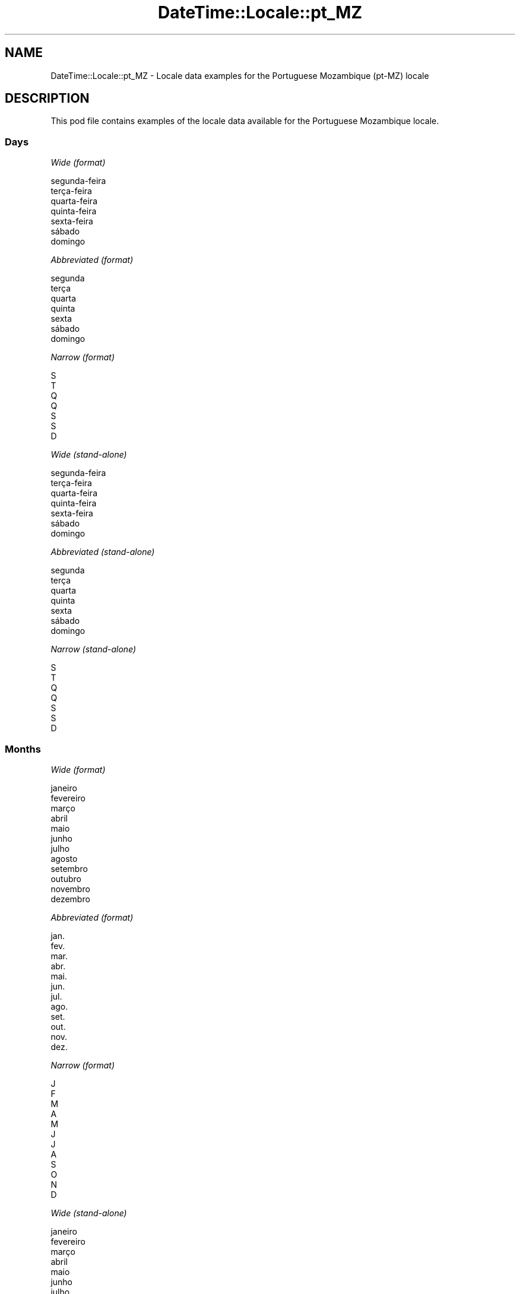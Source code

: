 .\" Automatically generated by Pod::Man 4.11 (Pod::Simple 3.35)
.\"
.\" Standard preamble:
.\" ========================================================================
.de Sp \" Vertical space (when we can't use .PP)
.if t .sp .5v
.if n .sp
..
.de Vb \" Begin verbatim text
.ft CW
.nf
.ne \\$1
..
.de Ve \" End verbatim text
.ft R
.fi
..
.\" Set up some character translations and predefined strings.  \*(-- will
.\" give an unbreakable dash, \*(PI will give pi, \*(L" will give a left
.\" double quote, and \*(R" will give a right double quote.  \*(C+ will
.\" give a nicer C++.  Capital omega is used to do unbreakable dashes and
.\" therefore won't be available.  \*(C` and \*(C' expand to `' in nroff,
.\" nothing in troff, for use with C<>.
.tr \(*W-
.ds C+ C\v'-.1v'\h'-1p'\s-2+\h'-1p'+\s0\v'.1v'\h'-1p'
.ie n \{\
.    ds -- \(*W-
.    ds PI pi
.    if (\n(.H=4u)&(1m=24u) .ds -- \(*W\h'-12u'\(*W\h'-12u'-\" diablo 10 pitch
.    if (\n(.H=4u)&(1m=20u) .ds -- \(*W\h'-12u'\(*W\h'-8u'-\"  diablo 12 pitch
.    ds L" ""
.    ds R" ""
.    ds C` ""
.    ds C' ""
'br\}
.el\{\
.    ds -- \|\(em\|
.    ds PI \(*p
.    ds L" ``
.    ds R" ''
.    ds C`
.    ds C'
'br\}
.\"
.\" Escape single quotes in literal strings from groff's Unicode transform.
.ie \n(.g .ds Aq \(aq
.el       .ds Aq '
.\"
.\" If the F register is >0, we'll generate index entries on stderr for
.\" titles (.TH), headers (.SH), subsections (.SS), items (.Ip), and index
.\" entries marked with X<> in POD.  Of course, you'll have to process the
.\" output yourself in some meaningful fashion.
.\"
.\" Avoid warning from groff about undefined register 'F'.
.de IX
..
.nr rF 0
.if \n(.g .if rF .nr rF 1
.if (\n(rF:(\n(.g==0)) \{\
.    if \nF \{\
.        de IX
.        tm Index:\\$1\t\\n%\t"\\$2"
..
.        if !\nF==2 \{\
.            nr % 0
.            nr F 2
.        \}
.    \}
.\}
.rr rF
.\" ========================================================================
.\"
.IX Title "DateTime::Locale::pt_MZ 3pm"
.TH DateTime::Locale::pt_MZ 3pm "2022-04-23" "perl v5.30.0" "User Contributed Perl Documentation"
.\" For nroff, turn off justification.  Always turn off hyphenation; it makes
.\" way too many mistakes in technical documents.
.if n .ad l
.nh
.SH "NAME"
DateTime::Locale::pt_MZ \- Locale data examples for the Portuguese Mozambique (pt\-MZ) locale
.SH "DESCRIPTION"
.IX Header "DESCRIPTION"
This pod file contains examples of the locale data available for the
Portuguese Mozambique locale.
.SS "Days"
.IX Subsection "Days"
\fIWide (format)\fR
.IX Subsection "Wide (format)"
.PP
.Vb 7
\&  segunda\-feira
\&  terça\-feira
\&  quarta\-feira
\&  quinta\-feira
\&  sexta\-feira
\&  sábado
\&  domingo
.Ve
.PP
\fIAbbreviated (format)\fR
.IX Subsection "Abbreviated (format)"
.PP
.Vb 7
\&  segunda
\&  terça
\&  quarta
\&  quinta
\&  sexta
\&  sábado
\&  domingo
.Ve
.PP
\fINarrow (format)\fR
.IX Subsection "Narrow (format)"
.PP
.Vb 7
\&  S
\&  T
\&  Q
\&  Q
\&  S
\&  S
\&  D
.Ve
.PP
\fIWide (stand-alone)\fR
.IX Subsection "Wide (stand-alone)"
.PP
.Vb 7
\&  segunda\-feira
\&  terça\-feira
\&  quarta\-feira
\&  quinta\-feira
\&  sexta\-feira
\&  sábado
\&  domingo
.Ve
.PP
\fIAbbreviated (stand-alone)\fR
.IX Subsection "Abbreviated (stand-alone)"
.PP
.Vb 7
\&  segunda
\&  terça
\&  quarta
\&  quinta
\&  sexta
\&  sábado
\&  domingo
.Ve
.PP
\fINarrow (stand-alone)\fR
.IX Subsection "Narrow (stand-alone)"
.PP
.Vb 7
\&  S
\&  T
\&  Q
\&  Q
\&  S
\&  S
\&  D
.Ve
.SS "Months"
.IX Subsection "Months"
\fIWide (format)\fR
.IX Subsection "Wide (format)"
.PP
.Vb 12
\&  janeiro
\&  fevereiro
\&  março
\&  abril
\&  maio
\&  junho
\&  julho
\&  agosto
\&  setembro
\&  outubro
\&  novembro
\&  dezembro
.Ve
.PP
\fIAbbreviated (format)\fR
.IX Subsection "Abbreviated (format)"
.PP
.Vb 12
\&  jan.
\&  fev.
\&  mar.
\&  abr.
\&  mai.
\&  jun.
\&  jul.
\&  ago.
\&  set.
\&  out.
\&  nov.
\&  dez.
.Ve
.PP
\fINarrow (format)\fR
.IX Subsection "Narrow (format)"
.PP
.Vb 12
\&  J
\&  F
\&  M
\&  A
\&  M
\&  J
\&  J
\&  A
\&  S
\&  O
\&  N
\&  D
.Ve
.PP
\fIWide (stand-alone)\fR
.IX Subsection "Wide (stand-alone)"
.PP
.Vb 12
\&  janeiro
\&  fevereiro
\&  março
\&  abril
\&  maio
\&  junho
\&  julho
\&  agosto
\&  setembro
\&  outubro
\&  novembro
\&  dezembro
.Ve
.PP
\fIAbbreviated (stand-alone)\fR
.IX Subsection "Abbreviated (stand-alone)"
.PP
.Vb 12
\&  jan.
\&  fev.
\&  mar.
\&  abr.
\&  mai.
\&  jun.
\&  jul.
\&  ago.
\&  set.
\&  out.
\&  nov.
\&  dez.
.Ve
.PP
\fINarrow (stand-alone)\fR
.IX Subsection "Narrow (stand-alone)"
.PP
.Vb 12
\&  J
\&  F
\&  M
\&  A
\&  M
\&  J
\&  J
\&  A
\&  S
\&  O
\&  N
\&  D
.Ve
.SS "Quarters"
.IX Subsection "Quarters"
\fIWide (format)\fR
.IX Subsection "Wide (format)"
.PP
.Vb 4
\&  1.º trimestre
\&  2.º trimestre
\&  3.º trimestre
\&  4.º trimestre
.Ve
.PP
\fIAbbreviated (format)\fR
.IX Subsection "Abbreviated (format)"
.PP
.Vb 4
\&  T1
\&  T2
\&  T3
\&  T4
.Ve
.PP
\fINarrow (format)\fR
.IX Subsection "Narrow (format)"
.PP
.Vb 4
\&  1
\&  2
\&  3
\&  4
.Ve
.PP
\fIWide (stand-alone)\fR
.IX Subsection "Wide (stand-alone)"
.PP
.Vb 4
\&  1.º trimestre
\&  2.º trimestre
\&  3.º trimestre
\&  4.º trimestre
.Ve
.PP
\fIAbbreviated (stand-alone)\fR
.IX Subsection "Abbreviated (stand-alone)"
.PP
.Vb 4
\&  T1
\&  T2
\&  T3
\&  T4
.Ve
.PP
\fINarrow (stand-alone)\fR
.IX Subsection "Narrow (stand-alone)"
.PP
.Vb 4
\&  1
\&  2
\&  3
\&  4
.Ve
.SS "Eras"
.IX Subsection "Eras"
\fIWide (format)\fR
.IX Subsection "Wide (format)"
.PP
.Vb 2
\&  antes de Cristo
\&  depois de Cristo
.Ve
.PP
\fIAbbreviated (format)\fR
.IX Subsection "Abbreviated (format)"
.PP
.Vb 2
\&  a.C.
\&  d.C.
.Ve
.PP
\fINarrow (format)\fR
.IX Subsection "Narrow (format)"
.PP
.Vb 2
\&  a.C.
\&  d.C.
.Ve
.SS "Date Formats"
.IX Subsection "Date Formats"
\fIFull\fR
.IX Subsection "Full"
.PP
.Vb 3
\&   2008\-02\-05T18:30:30 = terça\-feira, 5 de fevereiro de 2008
\&   1995\-12\-22T09:05:02 = sexta\-feira, 22 de dezembro de 1995
\&  \-0010\-09\-15T04:44:23 = sábado, 15 de setembro de \-10
.Ve
.PP
\fILong\fR
.IX Subsection "Long"
.PP
.Vb 3
\&   2008\-02\-05T18:30:30 = 5 de fevereiro de 2008
\&   1995\-12\-22T09:05:02 = 22 de dezembro de 1995
\&  \-0010\-09\-15T04:44:23 = 15 de setembro de \-10
.Ve
.PP
\fIMedium\fR
.IX Subsection "Medium"
.PP
.Vb 3
\&   2008\-02\-05T18:30:30 = 05/02/2008
\&   1995\-12\-22T09:05:02 = 22/12/1995
\&  \-0010\-09\-15T04:44:23 = 15/09/\-10
.Ve
.PP
\fIShort\fR
.IX Subsection "Short"
.PP
.Vb 3
\&   2008\-02\-05T18:30:30 = 05/02/08
\&   1995\-12\-22T09:05:02 = 22/12/95
\&  \-0010\-09\-15T04:44:23 = 15/09/\-10
.Ve
.SS "Time Formats"
.IX Subsection "Time Formats"
\fIFull\fR
.IX Subsection "Full"
.PP
.Vb 3
\&   2008\-02\-05T18:30:30 = 18:30:30 UTC
\&   1995\-12\-22T09:05:02 = 09:05:02 UTC
\&  \-0010\-09\-15T04:44:23 = 04:44:23 UTC
.Ve
.PP
\fILong\fR
.IX Subsection "Long"
.PP
.Vb 3
\&   2008\-02\-05T18:30:30 = 18:30:30 UTC
\&   1995\-12\-22T09:05:02 = 09:05:02 UTC
\&  \-0010\-09\-15T04:44:23 = 04:44:23 UTC
.Ve
.PP
\fIMedium\fR
.IX Subsection "Medium"
.PP
.Vb 3
\&   2008\-02\-05T18:30:30 = 18:30:30
\&   1995\-12\-22T09:05:02 = 09:05:02
\&  \-0010\-09\-15T04:44:23 = 04:44:23
.Ve
.PP
\fIShort\fR
.IX Subsection "Short"
.PP
.Vb 3
\&   2008\-02\-05T18:30:30 = 18:30
\&   1995\-12\-22T09:05:02 = 09:05
\&  \-0010\-09\-15T04:44:23 = 04:44
.Ve
.SS "Datetime Formats"
.IX Subsection "Datetime Formats"
\fIFull\fR
.IX Subsection "Full"
.PP
.Vb 3
\&   2008\-02\-05T18:30:30 = terça\-feira, 5 de fevereiro de 2008 às 18:30:30 UTC
\&   1995\-12\-22T09:05:02 = sexta\-feira, 22 de dezembro de 1995 às 09:05:02 UTC
\&  \-0010\-09\-15T04:44:23 = sábado, 15 de setembro de \-10 às 04:44:23 UTC
.Ve
.PP
\fILong\fR
.IX Subsection "Long"
.PP
.Vb 3
\&   2008\-02\-05T18:30:30 = 5 de fevereiro de 2008 às 18:30:30 UTC
\&   1995\-12\-22T09:05:02 = 22 de dezembro de 1995 às 09:05:02 UTC
\&  \-0010\-09\-15T04:44:23 = 15 de setembro de \-10 às 04:44:23 UTC
.Ve
.PP
\fIMedium\fR
.IX Subsection "Medium"
.PP
.Vb 3
\&   2008\-02\-05T18:30:30 = 05/02/2008, 18:30:30
\&   1995\-12\-22T09:05:02 = 22/12/1995, 09:05:02
\&  \-0010\-09\-15T04:44:23 = 15/09/\-10, 04:44:23
.Ve
.PP
\fIShort\fR
.IX Subsection "Short"
.PP
.Vb 3
\&   2008\-02\-05T18:30:30 = 05/02/08, 18:30
\&   1995\-12\-22T09:05:02 = 22/12/95, 09:05
\&  \-0010\-09\-15T04:44:23 = 15/09/\-10, 04:44
.Ve
.SS "Available Formats"
.IX Subsection "Available Formats"
\fIBh (h B)\fR
.IX Subsection "Bh (h B)"
.PP
.Vb 3
\&   2008\-02\-05T18:30:30 = 6 B
\&   1995\-12\-22T09:05:02 = 9 B
\&  \-0010\-09\-15T04:44:23 = 4 B
.Ve
.PP
\fIBhm (h:mm B)\fR
.IX Subsection "Bhm (h:mm B)"
.PP
.Vb 3
\&   2008\-02\-05T18:30:30 = 6:30 B
\&   1995\-12\-22T09:05:02 = 9:05 B
\&  \-0010\-09\-15T04:44:23 = 4:44 B
.Ve
.PP
\fIBhms (h:mm:ss B)\fR
.IX Subsection "Bhms (h:mm:ss B)"
.PP
.Vb 3
\&   2008\-02\-05T18:30:30 = 6:30:30 B
\&   1995\-12\-22T09:05:02 = 9:05:02 B
\&  \-0010\-09\-15T04:44:23 = 4:44:23 B
.Ve
.PP
\fIE (ccc)\fR
.IX Subsection "E (ccc)"
.PP
.Vb 3
\&   2008\-02\-05T18:30:30 = terça
\&   1995\-12\-22T09:05:02 = sexta
\&  \-0010\-09\-15T04:44:23 = sábado
.Ve
.PP
\fIEBhm (E h:mm B)\fR
.IX Subsection "EBhm (E h:mm B)"
.PP
.Vb 3
\&   2008\-02\-05T18:30:30 = terça 6:30 B
\&   1995\-12\-22T09:05:02 = sexta 9:05 B
\&  \-0010\-09\-15T04:44:23 = sábado 4:44 B
.Ve
.PP
\fIEBhms (E h:mm:ss B)\fR
.IX Subsection "EBhms (E h:mm:ss B)"
.PP
.Vb 3
\&   2008\-02\-05T18:30:30 = terça 6:30:30 B
\&   1995\-12\-22T09:05:02 = sexta 9:05:02 B
\&  \-0010\-09\-15T04:44:23 = sábado 4:44:23 B
.Ve
.PP
\fIEHm (E, HH:mm)\fR
.IX Subsection "EHm (E, HH:mm)"
.PP
.Vb 3
\&   2008\-02\-05T18:30:30 = terça, 18:30
\&   1995\-12\-22T09:05:02 = sexta, 09:05
\&  \-0010\-09\-15T04:44:23 = sábado, 04:44
.Ve
.PP
\fIEHms (E, HH:mm:ss)\fR
.IX Subsection "EHms (E, HH:mm:ss)"
.PP
.Vb 3
\&   2008\-02\-05T18:30:30 = terça, 18:30:30
\&   1995\-12\-22T09:05:02 = sexta, 09:05:02
\&  \-0010\-09\-15T04:44:23 = sábado, 04:44:23
.Ve
.PP
\fIEd (E, d)\fR
.IX Subsection "Ed (E, d)"
.PP
.Vb 3
\&   2008\-02\-05T18:30:30 = terça, 5
\&   1995\-12\-22T09:05:02 = sexta, 22
\&  \-0010\-09\-15T04:44:23 = sábado, 15
.Ve
.PP
\fIEhm (E, h:mm a)\fR
.IX Subsection "Ehm (E, h:mm a)"
.PP
.Vb 3
\&   2008\-02\-05T18:30:30 = terça, 6:30 p.m.
\&   1995\-12\-22T09:05:02 = sexta, 9:05 a.m.
\&  \-0010\-09\-15T04:44:23 = sábado, 4:44 a.m.
.Ve
.PP
\fIEhms (E, h:mm:ss a)\fR
.IX Subsection "Ehms (E, h:mm:ss a)"
.PP
.Vb 3
\&   2008\-02\-05T18:30:30 = terça, 6:30:30 p.m.
\&   1995\-12\-22T09:05:02 = sexta, 9:05:02 a.m.
\&  \-0010\-09\-15T04:44:23 = sábado, 4:44:23 a.m.
.Ve
.PP
\fIGy (y G)\fR
.IX Subsection "Gy (y G)"
.PP
.Vb 3
\&   2008\-02\-05T18:30:30 = 2008 d.C.
\&   1995\-12\-22T09:05:02 = 1995 d.C.
\&  \-0010\-09\-15T04:44:23 = \-10 a.C.
.Ve
.PP
\fIGyMMM (\s-1MMM\s0 'de' y G)\fR
.IX Subsection "GyMMM (MMM 'de' y G)"
.PP
.Vb 3
\&   2008\-02\-05T18:30:30 = fev. de 2008 d.C.
\&   1995\-12\-22T09:05:02 = dez. de 1995 d.C.
\&  \-0010\-09\-15T04:44:23 = set. de \-10 a.C.
.Ve
.PP
\fIGyMMMEd (E, d 'de' \s-1MMM\s0 'de' y G)\fR
.IX Subsection "GyMMMEd (E, d 'de' MMM 'de' y G)"
.PP
.Vb 3
\&   2008\-02\-05T18:30:30 = terça, 5 de fev. de 2008 d.C.
\&   1995\-12\-22T09:05:02 = sexta, 22 de dez. de 1995 d.C.
\&  \-0010\-09\-15T04:44:23 = sábado, 15 de set. de \-10 a.C.
.Ve
.PP
\fIGyMMMd (d 'de' \s-1MMM\s0 'de' y G)\fR
.IX Subsection "GyMMMd (d 'de' MMM 'de' y G)"
.PP
.Vb 3
\&   2008\-02\-05T18:30:30 = 5 de fev. de 2008 d.C.
\&   1995\-12\-22T09:05:02 = 22 de dez. de 1995 d.C.
\&  \-0010\-09\-15T04:44:23 = 15 de set. de \-10 a.C.
.Ve
.PP
\fIGyMd (d/M/y \s-1GGGGG\s0)\fR
.IX Subsection "GyMd (d/M/y GGGGG)"
.PP
.Vb 3
\&   2008\-02\-05T18:30:30 = 5/2/2008 d.C.
\&   1995\-12\-22T09:05:02 = 22/12/1995 d.C.
\&  \-0010\-09\-15T04:44:23 = 15/9/\-10 a.C.
.Ve
.PP
\fIH (\s-1HH\s0)\fR
.IX Subsection "H (HH)"
.PP
.Vb 3
\&   2008\-02\-05T18:30:30 = 18
\&   1995\-12\-22T09:05:02 = 09
\&  \-0010\-09\-15T04:44:23 = 04
.Ve
.PP
\fIHm (HH:mm)\fR
.IX Subsection "Hm (HH:mm)"
.PP
.Vb 3
\&   2008\-02\-05T18:30:30 = 18:30
\&   1995\-12\-22T09:05:02 = 09:05
\&  \-0010\-09\-15T04:44:23 = 04:44
.Ve
.PP
\fIHms (HH:mm:ss)\fR
.IX Subsection "Hms (HH:mm:ss)"
.PP
.Vb 3
\&   2008\-02\-05T18:30:30 = 18:30:30
\&   1995\-12\-22T09:05:02 = 09:05:02
\&  \-0010\-09\-15T04:44:23 = 04:44:23
.Ve
.PP
\fIHmsv (HH:mm:ss v)\fR
.IX Subsection "Hmsv (HH:mm:ss v)"
.PP
.Vb 3
\&   2008\-02\-05T18:30:30 = 18:30:30 UTC
\&   1995\-12\-22T09:05:02 = 09:05:02 UTC
\&  \-0010\-09\-15T04:44:23 = 04:44:23 UTC
.Ve
.PP
\fIHmv (HH:mm v)\fR
.IX Subsection "Hmv (HH:mm v)"
.PP
.Vb 3
\&   2008\-02\-05T18:30:30 = 18:30 UTC
\&   1995\-12\-22T09:05:02 = 09:05 UTC
\&  \-0010\-09\-15T04:44:23 = 04:44 UTC
.Ve
.PP
\fIM (L)\fR
.IX Subsection "M (L)"
.PP
.Vb 3
\&   2008\-02\-05T18:30:30 = 2
\&   1995\-12\-22T09:05:02 = 12
\&  \-0010\-09\-15T04:44:23 = 9
.Ve
.PP
\fIMEd (E, dd/MM)\fR
.IX Subsection "MEd (E, dd/MM)"
.PP
.Vb 3
\&   2008\-02\-05T18:30:30 = terça, 05/02
\&   1995\-12\-22T09:05:02 = sexta, 22/12
\&  \-0010\-09\-15T04:44:23 = sábado, 15/09
.Ve
.PP
\fI\s-1MMM\s0 (\s-1LLL\s0)\fR
.IX Subsection "MMM (LLL)"
.PP
.Vb 3
\&   2008\-02\-05T18:30:30 = fev.
\&   1995\-12\-22T09:05:02 = dez.
\&  \-0010\-09\-15T04:44:23 = set.
.Ve
.PP
\fIMMMEd (E, d/MM)\fR
.IX Subsection "MMMEd (E, d/MM)"
.PP
.Vb 3
\&   2008\-02\-05T18:30:30 = terça, 5/02
\&   1995\-12\-22T09:05:02 = sexta, 22/12
\&  \-0010\-09\-15T04:44:23 = sábado, 15/09
.Ve
.PP
\fIMMMMEd (ccc, d 'de' \s-1MMMM\s0)\fR
.IX Subsection "MMMMEd (ccc, d 'de' MMMM)"
.PP
.Vb 3
\&   2008\-02\-05T18:30:30 = terça, 5 de fevereiro
\&   1995\-12\-22T09:05:02 = sexta, 22 de dezembro
\&  \-0010\-09\-15T04:44:23 = sábado, 15 de setembro
.Ve
.PP
\fIMMMMW-count-one (W.'ª' 'semana' 'de' \s-1MMMM\s0)\fR
.IX Subsection "MMMMW-count-one (W.'ª' 'semana' 'de' MMMM)"
.PP
.Vb 3
\&   2008\-02\-05T18:30:30 = 1.ª semana de fevereiro
\&   1995\-12\-22T09:05:02 = 3.ª semana de dezembro
\&  \-0010\-09\-15T04:44:23 = 2.ª semana de setembro
.Ve
.PP
\fIMMMMW-count-other (W.'ª' 'semana' 'de' \s-1MMMM\s0)\fR
.IX Subsection "MMMMW-count-other (W.'ª' 'semana' 'de' MMMM)"
.PP
.Vb 3
\&   2008\-02\-05T18:30:30 = 1.ª semana de fevereiro
\&   1995\-12\-22T09:05:02 = 3.ª semana de dezembro
\&  \-0010\-09\-15T04:44:23 = 2.ª semana de setembro
.Ve
.PP
\fIMMMMd (d 'de' \s-1MMMM\s0)\fR
.IX Subsection "MMMMd (d 'de' MMMM)"
.PP
.Vb 3
\&   2008\-02\-05T18:30:30 = 5 de fevereiro
\&   1995\-12\-22T09:05:02 = 22 de dezembro
\&  \-0010\-09\-15T04:44:23 = 15 de setembro
.Ve
.PP
\fIMMMd (d/MM)\fR
.IX Subsection "MMMd (d/MM)"
.PP
.Vb 3
\&   2008\-02\-05T18:30:30 = 5/02
\&   1995\-12\-22T09:05:02 = 22/12
\&  \-0010\-09\-15T04:44:23 = 15/09
.Ve
.PP
\fIMMdd (dd/MM)\fR
.IX Subsection "MMdd (dd/MM)"
.PP
.Vb 3
\&   2008\-02\-05T18:30:30 = 05/02
\&   1995\-12\-22T09:05:02 = 22/12
\&  \-0010\-09\-15T04:44:23 = 15/09
.Ve
.PP
\fIMd (dd/MM)\fR
.IX Subsection "Md (dd/MM)"
.PP
.Vb 3
\&   2008\-02\-05T18:30:30 = 05/02
\&   1995\-12\-22T09:05:02 = 22/12
\&  \-0010\-09\-15T04:44:23 = 15/09
.Ve
.PP
\fId (d)\fR
.IX Subsection "d (d)"
.PP
.Vb 3
\&   2008\-02\-05T18:30:30 = 5
\&   1995\-12\-22T09:05:02 = 22
\&  \-0010\-09\-15T04:44:23 = 15
.Ve
.PP
\fIh (h a)\fR
.IX Subsection "h (h a)"
.PP
.Vb 3
\&   2008\-02\-05T18:30:30 = 6 p.m.
\&   1995\-12\-22T09:05:02 = 9 a.m.
\&  \-0010\-09\-15T04:44:23 = 4 a.m.
.Ve
.PP
\fIhm (h:mm a)\fR
.IX Subsection "hm (h:mm a)"
.PP
.Vb 3
\&   2008\-02\-05T18:30:30 = 6:30 p.m.
\&   1995\-12\-22T09:05:02 = 9:05 a.m.
\&  \-0010\-09\-15T04:44:23 = 4:44 a.m.
.Ve
.PP
\fIhms (h:mm:ss a)\fR
.IX Subsection "hms (h:mm:ss a)"
.PP
.Vb 3
\&   2008\-02\-05T18:30:30 = 6:30:30 p.m.
\&   1995\-12\-22T09:05:02 = 9:05:02 a.m.
\&  \-0010\-09\-15T04:44:23 = 4:44:23 a.m.
.Ve
.PP
\fIhmsv (h:mm:ss a v)\fR
.IX Subsection "hmsv (h:mm:ss a v)"
.PP
.Vb 3
\&   2008\-02\-05T18:30:30 = 6:30:30 p.m. UTC
\&   1995\-12\-22T09:05:02 = 9:05:02 a.m. UTC
\&  \-0010\-09\-15T04:44:23 = 4:44:23 a.m. UTC
.Ve
.PP
\fIhmv (h:mm a v)\fR
.IX Subsection "hmv (h:mm a v)"
.PP
.Vb 3
\&   2008\-02\-05T18:30:30 = 6:30 p.m. UTC
\&   1995\-12\-22T09:05:02 = 9:05 a.m. UTC
\&  \-0010\-09\-15T04:44:23 = 4:44 a.m. UTC
.Ve
.PP
\fIms (mm:ss)\fR
.IX Subsection "ms (mm:ss)"
.PP
.Vb 3
\&   2008\-02\-05T18:30:30 = 30:30
\&   1995\-12\-22T09:05:02 = 05:02
\&  \-0010\-09\-15T04:44:23 = 44:23
.Ve
.PP
\fIy (y)\fR
.IX Subsection "y (y)"
.PP
.Vb 3
\&   2008\-02\-05T18:30:30 = 2008
\&   1995\-12\-22T09:05:02 = 1995
\&  \-0010\-09\-15T04:44:23 = \-10
.Ve
.PP
\fIyM (MM/y)\fR
.IX Subsection "yM (MM/y)"
.PP
.Vb 3
\&   2008\-02\-05T18:30:30 = 02/2008
\&   1995\-12\-22T09:05:02 = 12/1995
\&  \-0010\-09\-15T04:44:23 = 09/\-10
.Ve
.PP
\fIyMEd (E, dd/MM/y)\fR
.IX Subsection "yMEd (E, dd/MM/y)"
.PP
.Vb 3
\&   2008\-02\-05T18:30:30 = terça, 05/02/2008
\&   1995\-12\-22T09:05:02 = sexta, 22/12/1995
\&  \-0010\-09\-15T04:44:23 = sábado, 15/09/\-10
.Ve
.PP
\fIyMM (MM/y)\fR
.IX Subsection "yMM (MM/y)"
.PP
.Vb 3
\&   2008\-02\-05T18:30:30 = 02/2008
\&   1995\-12\-22T09:05:02 = 12/1995
\&  \-0010\-09\-15T04:44:23 = 09/\-10
.Ve
.PP
\fIyMMM (MM/y)\fR
.IX Subsection "yMMM (MM/y)"
.PP
.Vb 3
\&   2008\-02\-05T18:30:30 = 02/2008
\&   1995\-12\-22T09:05:02 = 12/1995
\&  \-0010\-09\-15T04:44:23 = 09/\-10
.Ve
.PP
\fIyMMMEEEEd (\s-1EEEE,\s0 d/MM/y)\fR
.IX Subsection "yMMMEEEEd (EEEE, d/MM/y)"
.PP
.Vb 3
\&   2008\-02\-05T18:30:30 = terça\-feira, 5/02/2008
\&   1995\-12\-22T09:05:02 = sexta\-feira, 22/12/1995
\&  \-0010\-09\-15T04:44:23 = sábado, 15/09/\-10
.Ve
.PP
\fIyMMMEd (E, d/MM/y)\fR
.IX Subsection "yMMMEd (E, d/MM/y)"
.PP
.Vb 3
\&   2008\-02\-05T18:30:30 = terça, 5/02/2008
\&   1995\-12\-22T09:05:02 = sexta, 22/12/1995
\&  \-0010\-09\-15T04:44:23 = sábado, 15/09/\-10
.Ve
.PP
\fIyMMMM (\s-1MMMM\s0 'de' y)\fR
.IX Subsection "yMMMM (MMMM 'de' y)"
.PP
.Vb 3
\&   2008\-02\-05T18:30:30 = fevereiro de 2008
\&   1995\-12\-22T09:05:02 = dezembro de 1995
\&  \-0010\-09\-15T04:44:23 = setembro de \-10
.Ve
.PP
\fIyMMMMEd (ccc, d 'de' \s-1MMMM\s0 'de' y)\fR
.IX Subsection "yMMMMEd (ccc, d 'de' MMMM 'de' y)"
.PP
.Vb 3
\&   2008\-02\-05T18:30:30 = terça, 5 de fevereiro de 2008
\&   1995\-12\-22T09:05:02 = sexta, 22 de dezembro de 1995
\&  \-0010\-09\-15T04:44:23 = sábado, 15 de setembro de \-10
.Ve
.PP
\fIyMMMMd (d 'de' \s-1MMMM\s0 'de' y)\fR
.IX Subsection "yMMMMd (d 'de' MMMM 'de' y)"
.PP
.Vb 3
\&   2008\-02\-05T18:30:30 = 5 de fevereiro de 2008
\&   1995\-12\-22T09:05:02 = 22 de dezembro de 1995
\&  \-0010\-09\-15T04:44:23 = 15 de setembro de \-10
.Ve
.PP
\fIyMMMd (d/MM/y)\fR
.IX Subsection "yMMMd (d/MM/y)"
.PP
.Vb 3
\&   2008\-02\-05T18:30:30 = 5/02/2008
\&   1995\-12\-22T09:05:02 = 22/12/1995
\&  \-0010\-09\-15T04:44:23 = 15/09/\-10
.Ve
.PP
\fIyMd (dd/MM/y)\fR
.IX Subsection "yMd (dd/MM/y)"
.PP
.Vb 3
\&   2008\-02\-05T18:30:30 = 05/02/2008
\&   1995\-12\-22T09:05:02 = 22/12/1995
\&  \-0010\-09\-15T04:44:23 = 15/09/\-10
.Ve
.PP
\fIyQQQ (\s-1QQQQ\s0 'de' y)\fR
.IX Subsection "yQQQ (QQQQ 'de' y)"
.PP
.Vb 3
\&   2008\-02\-05T18:30:30 = 1.º trimestre de 2008
\&   1995\-12\-22T09:05:02 = 4.º trimestre de 1995
\&  \-0010\-09\-15T04:44:23 = 3.º trimestre de \-10
.Ve
.PP
\fIyQQQQ (\s-1QQQQ\s0 'de' y)\fR
.IX Subsection "yQQQQ (QQQQ 'de' y)"
.PP
.Vb 3
\&   2008\-02\-05T18:30:30 = 1.º trimestre de 2008
\&   1995\-12\-22T09:05:02 = 4.º trimestre de 1995
\&  \-0010\-09\-15T04:44:23 = 3.º trimestre de \-10
.Ve
.PP
\fIyw-count-one (w.'ª' 'semana' 'de' Y)\fR
.IX Subsection "yw-count-one (w.'ª' 'semana' 'de' Y)"
.PP
.Vb 3
\&   2008\-02\-05T18:30:30 = 6.ª semana de 2008
\&   1995\-12\-22T09:05:02 = 51.ª semana de 1995
\&  \-0010\-09\-15T04:44:23 = 37.ª semana de \-10
.Ve
.PP
\fIyw-count-other (w.'ª' 'semana' 'de' Y)\fR
.IX Subsection "yw-count-other (w.'ª' 'semana' 'de' Y)"
.PP
.Vb 3
\&   2008\-02\-05T18:30:30 = 6.ª semana de 2008
\&   1995\-12\-22T09:05:02 = 51.ª semana de 1995
\&  \-0010\-09\-15T04:44:23 = 37.ª semana de \-10
.Ve
.SS "Miscellaneous"
.IX Subsection "Miscellaneous"
\fIPrefers 24 hour time?\fR
.IX Subsection "Prefers 24 hour time?"
.PP
Yes
.PP
\fILocal first day of the week\fR
.IX Subsection "Local first day of the week"
.PP
7 (domingo)
.SS "Strftime Patterns"
.IX Subsection "Strftime Patterns"
\fI\f(CI%c\fI (%a \f(CI%d\fI \f(CI%b\fI \f(CI%Y\fI \f(CI%T\fI) \- date time format\fR
.IX Subsection "%c (%a %d %b %Y %T) - date time format"
.PP
.Vb 3
\&   2008\-02\-05T18:30:30 = terça 05 fev. 2008 18:30:30
\&   1995\-12\-22T09:05:02 = sexta 22 dez. 1995 09:05:02
\&  \-0010\-09\-15T04:44:23 = sábado 15 set. \-10 04:44:23
.Ve
.PP
\fI\f(CI%x\fI (%d/%m/%Y) \- date format\fR
.IX Subsection "%x (%d/%m/%Y) - date format"
.PP
.Vb 3
\&   2008\-02\-05T18:30:30 = 05/02/2008
\&   1995\-12\-22T09:05:02 = 22/12/1995
\&  \-0010\-09\-15T04:44:23 = 15/09/\-10
.Ve
.PP
\fI\f(CI%X\fI (%T) \- time format\fR
.IX Subsection "%X (%T) - time format"
.PP
.Vb 3
\&   2008\-02\-05T18:30:30 = 18:30:30
\&   1995\-12\-22T09:05:02 = 09:05:02
\&  \-0010\-09\-15T04:44:23 = 04:44:23
.Ve
.SH "SUPPORT"
.IX Header "SUPPORT"
See DateTime::Locale.
